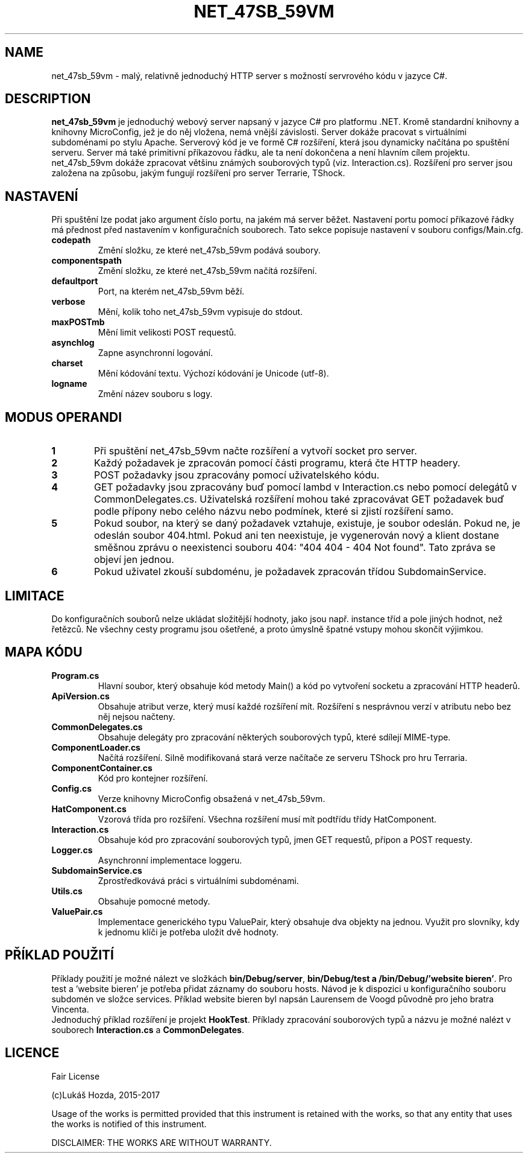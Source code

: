 .TH NET_47SB_59VM 1
.SH NAME
net_47sb_59vm \- malý, relativně jednoduchý HTTP server s možností servrového kódu v jazyce C#.
.SH DESCRIPTION
.B net_47sb_59vm
je jednoduchý webový server napsaný v jazyce C# pro platformu .NET. Kromě standardní knihovny a knihovny MicroConfig, jež je do něj vložena, nemá vnější závislosti. Server dokáže pracovat s virtuálními subdoménami po stylu Apache. Serverový kód je ve formě C# rozšíření, která jsou dynamicky načítána po spuštění serveru. Server má také primitivní příkazovou řádku, ale ta není dokončena a není hlavním cílem projektu. net_47sb_59vm dokáže zpracovat většinu známých souborových typů (viz. Interaction.cs). Rozšíření pro server jsou založena na způsobu, jakým fungují rozšíření pro server Terrarie, TShock.
.SH NASTAVENÍ
Při spuštění lze podat jako argument číslo portu, na jakém má server běžet. Nastavení portu pomocí příkazové řádky má přednost před nastavením v konfiguračních souborech. Tato sekce popisuje nastavení v souboru configs/Main.cfg.
.TP
.BR codepath\fR
Změní složku, ze které net_47sb_59vm podává soubory.
.TP
.BR componentspath\fR
Změní složku, ze které net_47sb_59vm načítá rozšíření. 
.TP
.BR defaultport\fR
Port, na kterém net_47sb_59vm běží.
.TP
.BR verbose\fR
Mění, kolik toho net_47sb_59vm vypisuje do stdout.
.TP
.BR maxPOSTmb\fR
Mění limit velikosti POST requestů.
.TP
.BR asynchlog\fR
Zapne asynchronní logování.
.TP
.BR charset\fR
Mění kódování textu. Výchozí kódování je Unicode (utf-8).
.TP
.BR logname\fR
Změní název souboru s logy.
.SH MODUS OPERANDI
.nr step 1 1
.IP \fB\n[step] 6\fR
Při spuštění net_47sb_59vm načte rozšíření a vytvoří socket pro server.
.IP \fB\n+[step] \fR
Každý požadavek je zpracován pomocí části programu, která čte HTTP headery.
.IP \fB\n+[step] \fR
POST požadavky jsou zpracovány pomocí uživatelského kódu.
.IP \fB\n+[step] \fR
GET požadavky jsou zpracovány buď pomocí lambd v Interaction.cs nebo pomocí delegátů v CommonDelegates.cs. Uživatelská rozšíření mohou také zpracovávat GET požadavek buď podle přípony nebo celého názvu nebo podmínek, které si zjistí rozšíření samo.
.IP \fB\n+[step] \fR
Pokud soubor, na který se daný požadavek vztahuje, existuje, je soubor odeslán. Pokud ne, je odeslán soubor 404.html. Pokud ani ten neexistuje, je vygenerován nový a klient dostane směšnou zprávu o neexistenci souboru 404: "404 404 - 404 Not found". Tato zpráva se objeví jen jednou.
.IP \fB\n+[step] \fR
Pokud uživatel zkouší subdoménu, je požadavek zpracován třídou SubdomainService.
.SH LIMITACE
    Do konfiguračních souborů nelze ukládat složitější hodnoty, jako jsou např. instance tříd a pole jiných hodnot, než řetězců. Ne všechny cesty programu jsou ošetřené, a proto úmyslně špatné vstupy mohou skončit výjimkou.
.SH MAPA KÓDU
.TP
.BR \fBProgram.cs\fR
Hlavní soubor, který obsahuje kód metody Main() a kód po vytvoření socketu a zpracování HTTP headerů.
.TP
.BR \fBApiVersion.cs\fR
Obsahuje atribut verze, který musí každé rozšíření mít. Rozšíření s nesprávnou verzí v atributu nebo bez něj nejsou načteny.
.TP
.BR \fBCommonDelegates.cs\fR
Obsahuje delegáty pro zpracování některých souborových typů, které sdílejí MIME-type.
.TP
.BR \fBComponentLoader.cs\fR
Načítá rozšíření. Silně modifikovaná stará verze načítače ze serveru TShock pro hru Terraria.
.TP
.BR \fBComponentContainer.cs\fR
Kód pro kontejner rozšíření.
.TP
.BR \fBConfig.cs\fR
Verze knihovny MicroConfig obsažená v net_47sb_59vm.
.TP
.BR \fBHatComponent.cs\fR
Vzorová třída pro rozšíření. Všechna rozšíření musí mít podtřídu třídy HatComponent.
.TP
.BR \fBInteraction.cs\fR
Obsahuje kód pro zpracování souborových typů, jmen GET requestů, přípon a POST requesty.
.TP
.BR \fBLogger.cs\fR
Asynchronní implementace loggeru.
.TP
.BR \fBSubdomainService.cs\fR
Zprostředkovává práci s virtuálními subdoménami.
.TP
.BR \fBUtils.cs\fR
Obsahuje pomocné metody.
.TP
.BR \fBValuePair.cs\fR
Implementace generického typu ValuePair, který obsahuje dva objekty na jednou. Využit pro slovníky, kdy k jednomu klíči je potřeba uložit dvě hodnoty.
.SH PŘÍKLAD POUŽITÍ
    Příklady použití je možné nálezt ve složkách \fBbin/Debug/server\fR, \fBbin/Debug/test a \fB/bin/Debug/'website bieren'\fR. Pro test a 'website bieren' je potřeba přidat záznamy do souboru hosts. Návod je k dispozici u konfiguračního souboru subdomén ve složce services. Příklad website bieren byl napsán Laurensem de Voogd původně pro jeho bratra Vincenta.
    Jednoduchý příklad rozšíření je projekt \fBHookTest\fR. Příklady zpracování souborových typů a názvu je možné nalézt v souborech \fBInteraction.cs\fR a \fBCommonDelegates\fR.
.SH LICENCE
Fair License

(c)Lukáš Hozda, 2015-2017

Usage of the works is permitted provided that this 
instrument is retained with the works, so that any 
entity that uses the works is notified of this instrument.

DISCLAIMER: THE WORKS ARE WITHOUT WARRANTY. 
